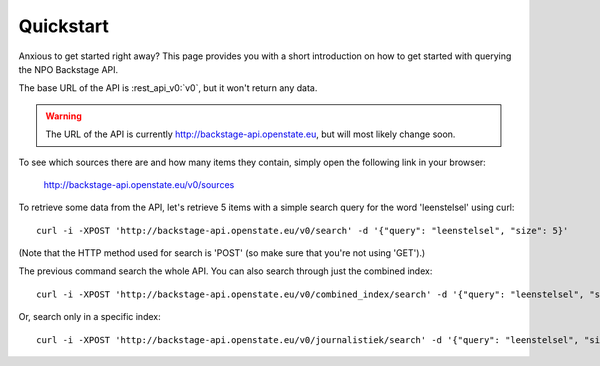 .. _quickstart:

Quickstart
===================

Anxious to get started right away? This page provides you with a short introduction on how to get started with querying the NPO Backstage API.

The base URL of the API is :rest_api_v0:`v0`, but it won't return any data.

.. warning::
   The URL of the API is currently http://backstage-api.openstate.eu, but will most likely change soon.

To see which sources there are and how many items they contain, simply open the following link in your browser:

    http://backstage-api.openstate.eu/v0/sources

To retrieve some data from the API, let's retrieve 5 items with a simple search query for the word 'leenstelsel' using curl::

    curl -i -XPOST 'http://backstage-api.openstate.eu/v0/search' -d '{"query": "leenstelsel", "size": 5}'

(Note that the HTTP method used for search is 'POST' (so make sure that you're not using 'GET').)

The previous command search the whole API. You can also search through just the combined index::

    curl -i -XPOST 'http://backstage-api.openstate.eu/v0/combined_index/search' -d '{"query": "leenstelsel", "size": 5}'

Or, search only in a specific index::

    curl -i -XPOST 'http://backstage-api.openstate.eu/v0/journalistiek/search' -d '{"query": "leenstelsel", "size": 5}'
